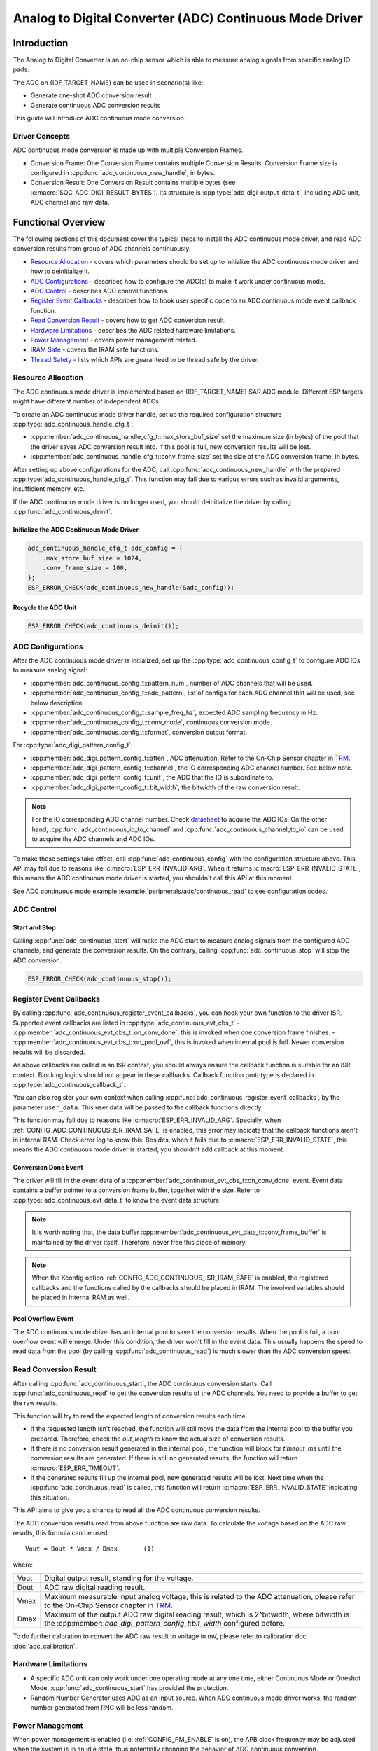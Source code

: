 Analog to Digital Converter (ADC) Continuous Mode Driver
========================================================


Introduction
------------

The Analog to Digital Converter is an on-chip sensor which is able to measure analog signals from specific analog IO pads.

The ADC on {IDF_TARGET_NAME} can be used in scenario(s) like:

- Generate one-shot ADC conversion result
- Generate continuous ADC conversion results

This guide will introduce ADC continuous mode conversion.

Driver Concepts
^^^^^^^^^^^^^^^

ADC continuous mode conversion is made up with multiple Conversion Frames.

- Conversion Frame: One Conversion Frame contains multiple Conversion Results. Conversion Frame size is configured in :cpp:func:`adc_continuous_new_handle`, in bytes.
- Conversion Result: One Conversion Result contains multiple bytes (see :c:macro:`SOC_ADC_DIGI_RESULT_BYTES`). Its structure is :cpp:type:`adc_digi_output_data_t`, including ADC unit, ADC channel and raw data.

.. image:: /../_static/diagrams/adc/adc_conversion_frame.png
    :scale: 100 %
    :align: center

Functional Overview
-------------------

The following sections of this document cover the typical steps to install the ADC continuous mode driver, and read ADC conversion results from group of ADC channels continuously:

-  `Resource Allocation <#resource-allocation>`__ - covers which parameters should be set up to initialize the ADC continuous mode driver and how to deinitialize it.
-  `ADC Configurations <#adc-configurations>`__ - describes how to configure the ADC(s) to make it work under continuous mode.
-  `ADC Control <#adc-control>`__ - describes ADC control functions.
-  `Register Event Callbacks <#register-event-callbacks>`__ - describes how to hook user specific code to an ADC continuous mode event callback function.
-  `Read Conversion Result <#read-conversion-result>`__ - covers how to get ADC conversion result.
-  `Hardware Limitations <#hardware-limitations>`__ - describes the ADC related hardware limitations.
-  `Power Management <#power-management>`__ - covers power management related.
-  `IRAM Safe <#iram-safe>`__ - covers the IRAM safe functions.
-  `Thread Safety <#thread-safety>`__ - lists which APIs are guaranteed to be thread safe by the driver.


Resource Allocation
^^^^^^^^^^^^^^^^^^^

The ADC continuous mode driver is implemented based on {IDF_TARGET_NAME} SAR ADC module. Different ESP targets might have different number of independent ADCs.

To create an ADC continuous mode driver handle, set up the required configuration structure :cpp:type:`adc_continuous_handle_cfg_t`:

-  :cpp:member:`adc_continuous_handle_cfg_t::max_store_buf_size` set the maximum size (in bytes) of the pool that the driver saves ADC conversion result into. If this pool is full, new conversion results will be lost.
-  :cpp:member:`adc_continuous_handle_cfg_t::conv_frame_size` set the size of the ADC conversion frame, in bytes.


After setting up above configurations for the ADC, call :cpp:func:`adc_continuous_new_handle` with the prepared :cpp:type:`adc_continuous_handle_cfg_t`. This function may fail due to various errors such as invalid argumemts, insufficient memory, etc.

.. only:: esp32

    Especially, when this function returns :c:macro:`ESP_ERR_NOT_FOUND`, this means the I2S0 peripheral is in use. See `Hardware Limitations <#hardware-limitations>`__ for more information.

.. only:: esp32s2

    Especially, when this function returns :c:macro:`ESP_ERR_NOT_FOUND`, this means the SPI3 peripheral is in use. See `Hardware Limitations <#hardware-limitations>`__ for more information.

.. only:: SOC_GDMA_SUPPORTED

    Especially, when this function returns :c:macro:`ESP_ERR_NOT_FOUND`, this means there is no free GDMA channel.

If the ADC continuous mode driver is no longer used, you should deinitialize the driver by calling :cpp:func:`adc_continuous_deinit`.


Initialize the ADC Continuous Mode Driver
~~~~~~~~~~~~~~~~~~~~~~~~~~~~~~~~~~~~~~~~~

.. code:: c

    adc_continuous_handle_cfg_t adc_config = {
        .max_store_buf_size = 1024,
        .conv_frame_size = 100,
    };
    ESP_ERROR_CHECK(adc_continuous_new_handle(&adc_config));


Recycle the ADC Unit
~~~~~~~~~~~~~~~~~~~~

.. code:: c

    ESP_ERROR_CHECK(adc_continuous_deinit());


ADC Configurations
^^^^^^^^^^^^^^^^^^

After the ADC continuous mode driver is initialized, set up the :cpp:type:`adc_continuous_config_t` to configure ADC IOs to measure analog signal:

-  :cpp:member:`adc_continuous_config_t::pattern_num`, number of ADC channels that will be used.
-  :cpp:member:`adc_continuous_config_t::adc_pattern`, list of configs for each ADC channel that will be used, see below description.
-  :cpp:member:`adc_continuous_config_t::sample_freq_hz`, expected ADC sampling frequency in Hz.
-  :cpp:member:`adc_continuous_config_t::conv_mode`, continuous conversion mode.
-  :cpp:member:`adc_continuous_config_t::format`, conversion output format.

For :cpp:type:`adc_digi_pattern_config_t`:

- :cpp:member:`adc_digi_pattern_config_t::atten`, ADC attenuation. Refer to the On-Chip Sensor chapter in `TRM <{IDF_TARGET_TRM_EN_URL}>`__.
- :cpp:member:`adc_digi_pattern_config_t::channel`, the IO corresponding ADC channel number. See below note.
- :cpp:member:`adc_digi_pattern_config_t::unit`, the ADC that the IO is subordinate to.
- :cpp:member:`adc_digi_pattern_config_t::bit_width`, the bitwidth of the raw conversion result.

.. note::

    For the IO corresponding ADC channel number. Check `datasheet <{IDF_TARGET_TRM_EN_URL}>`__ to acquire the ADC IOs.
    On the other hand, :cpp:func:`adc_continuous_io_to_channel` and :cpp:func:`adc_continuous_channel_to_io` can be used to acquire the ADC channels and ADC IOs.

To make these settings take effect, call :cpp:func:`adc_continuous_config` with the configuration structure above.
This API may fail due to reasons like :c:macro:`ESP_ERR_INVALID_ARG`. When it returns :c:macro:`ESP_ERR_INVALID_STATE`, this means the ADC continuous mode driver is started, you shouldn't call this API at this moment.

See ADC continuous mode example :example:`peripherals/adc/continuous_read` to see configuration codes.


ADC Control
^^^^^^^^^^^

Start and Stop
~~~~~~~~~~~~~~

Calling :cpp:func:`adc_continuous_start` will make the ADC start to measure analog signals from the configured ADC channels, and generate the conversion results.
On the contrary, calling :cpp:func:`adc_continuous_stop` will stop the ADC conversion.

.. code::c

    ESP_ERROR_CHECK(adc_continuous_start());

.. code:: c

    ESP_ERROR_CHECK(adc_continuous_stop());


Register Event Callbacks
^^^^^^^^^^^^^^^^^^^^^^^^

By calling :cpp:func:`adc_continuous_register_event_callbacks`, you can hook your own function to the driver ISR. Supported event callbacks are listed in :cpp:type:`adc_continuous_evt_cbs_t`
- :cpp:member:`adc_continuous_evt_cbs_t::on_conv_done`, this is invoked when one conversion frame finishes.
- :cpp:member:`adc_continuous_evt_cbs_t::on_pool_ovf`, this is invoked when internal pool is full. Newer conversion results will be discarded.

As above callbacks are called in an ISR context, you should always ensure the callback function is suitable for an ISR context. Blocking logics should not appear in these callbacks. Callback function prototype is declared in :cpp:type:`adc_continuous_callback_t`.

You can also register your own context when calling :cpp:func:`adc_continuous_register_event_callbacks`, by the parameter ``user_data``. This user data will be passed to the callback functions directly.

This function may fail due to reasons like :c:macro:`ESP_ERR_INVALID_ARG`. Specially, when :ref:`CONFIG_ADC_CONTINUOUS_ISR_IRAM_SAFE` is enabled, this error may indicate that the callback functions aren't in internal RAM. Check error log to know this. Besides, when it fails due to :c:macro:`ESP_ERR_INVALID_STATE`, this means the ADC continuous mode driver is started, you shouldn't add callback at this moment.


Conversion Done Event
~~~~~~~~~~~~~~~~~~~~~

The driver will fill in the event data of a :cpp:member:`adc_continuous_evt_cbs_t::on_conv_done` event. Event data contains a buffer pointer to a conversion frame buffer, together with the size. Refer to :cpp:type:`adc_continuous_evt_data_t` to know the event data structure.

.. note::

    It is worth noting that, the data buffer :cpp:member:`adc_continuous_evt_data_t::conv_frame_buffer` is maintained by the driver itself. Therefore, never free this piece of memory.

.. note::

    When the Kconfig option :ref:`CONFIG_ADC_CONTINUOUS_ISR_IRAM_SAFE` is enabled, the registered callbacks and the functions called by the callbacks should be placed in IRAM. The involved variables should be placed in internal RAM as well.

Pool Overflow Event
~~~~~~~~~~~~~~~~~~~

The ADC continuous mode driver has an internal pool to save the conversion results. When the pool is full, a pool overflow event will emerge. Under this condition, the driver won't fill in the event data. This usually happens the speed to read data from the pool (by calling :cpp:func:`adc_continuous_read`) is much slower than the ADC conversion speed.


Read Conversion Result
^^^^^^^^^^^^^^^^^^^^^^

After calling :cpp:func:`adc_continuous_start`, the ADC continuous conversion starts. Call :cpp:func:`adc_continuous_read` to get the conversion results of the ADC channels. You need to provide a buffer to get the raw results.

This function will try to read the expected length of conversion results each time.

- If the requested length isn't reached, the function will still move the data from the internal pool to the buffer you prepared. Therefore, check the `out_length` to know the actual size of conversion results.
- If there is no conversion result generated in the internal pool, the function will block for `timeout_ms` until the conversion results are generated. If there is still no generated results, the function will return :c:macro:`ESP_ERR_TIMEOUT`.
- If the generated results fill up the internal pool, new generated results will be lost. Next time when the :cpp:func:`adc_continuous_read` is called, this function will return :c:macro:`ESP_ERR_INVALID_STATE` indicating this situation.

This API aims to give you a chance to read all the ADC continuous conversion results.

The ADC conversion results read from above function are raw data. To calculate the voltage based on the ADC raw results, this formula can be used:

.. parsed-literal::

    Vout = Dout * Vmax / Dmax       (1)

where:

======  =============================================================
Vout    Digital output result, standing for the voltage.
Dout    ADC raw digital reading result.
Vmax    Maximum measurable input analog voltage, this is related to the ADC attenuation, please refer to the On-Chip Sensor chapter in `TRM <{IDF_TARGET_TRM_EN_URL}>`__.
Dmax    Maximum of the output ADC raw digital reading result, which is 2^bitwidth, where bitwidth is the :cpp:member::`adc_digi_pattern_config_t:bit_width` configured before.
======  =============================================================

To do further calbration to convert the ADC raw result to voltage in mV, please refer to calibration doc :doc:`adc_calibration`.

.. _hardware_limitations_adc_continuous:

Hardware Limitations
^^^^^^^^^^^^^^^^^^^^

- A specific ADC unit can only work under one operating mode at any one time, either Continuous Mode or Oneshot Mode. :cpp:func:`adc_continuous_start` has provided the protection.

- Random Number Generator uses ADC as an input source. When ADC continuous mode driver works, the random number generated from RNG will be less random.

.. only:: esp32s2 or esp32c3 or esp32s3

    - ADC2 is also used by the Wi-Fi. :cpp:func:`adc_continuous_start` has provided the protection between Wi-Fi driver and ADC continuous mode driver.

.. only:: esp32

    - ADC continuous mode driver uses I2S0 peripheral as hardware DMA fifo. Therefore, if I2S0 is in use already, the :cpp:func:`adc_continuous_new_handle` will return :c:macro:`ESP_ERR_NOT_FOUND`.

    - ESP32 DevKitC: GPIO 0 cannot be used due to external auto program circuits.

    - ESP-WROVER-KIT: GPIO 0, 2, 4 and 15 cannot be used due to external connections for different purposes.

.. only:: esp32s2

    - ADC continuous mode driver uses SPI3 peripheral as hardware DMA fifo. Therefore, if SPI3 is in use already, the :cpp:func:`adc_continuous_new_handle` will return :c:macro:`ESP_ERR_NOT_FOUND`.


Power Management
^^^^^^^^^^^^^^^^

When power management is enabled (i.e. :ref:`CONFIG_PM_ENABLE` is on), the APB clock frequency may be adjusted when the system is in an idle state, thus potentially changing the behavior of ADC continuous conversion.

However, the continuous mode driver can prevent this change by acquiring a power management lock of type :cpp:enumerator:`ESP_PM_APB_FREQ_MAX`. The lock is acquired after the continuous conversion is started by :cpp:func:`adc_continuous_start`. Similarly, the lock will be released after :cpp:func:`adc_continuous_stop`. Therefore, :cpp:func:`adc_continuous_start` and :cpp:func:`adc_continuous_stop` should appear in pairs, otherwise the power management will be out of action.


IRAM Safe
^^^^^^^^^

All the ADC continuous mode driver APIs are not IRAM-safe. They are not supposed to be run when the Cache is disabled. By enabling the Kconfig option :ref:`CONFIG_ADC_CONTINUOUS_ISR_IRAM_SAFE`, driver internal ISR handler is IRAM-safe, which means even when the Cache is disabled, the driver will still save the conversion results into its internal pool.


Thread Safety
^^^^^^^^^^^^^

ADC continuous mode driver APIs are not guaranteed to be thread safe. However, the share hardware mutual exclusion is provided by the driver. See `Hardware Limitations <#hardware-limitations>`__ for more details.


Application Examples
--------------------

* ADC continuous mode example: :example:`peripherals/adc/continuous_read`.


API Reference
-------------

.. include-build-file:: inc/adc_continuous.inc